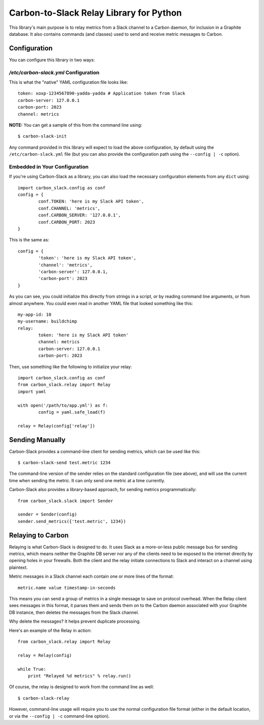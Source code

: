 Carbon-to-Slack Relay Library for Python
========================================

This library's main purpose is to relay metrics from a Slack channel to a Carbon daemon, for inclusion in a Graphite database. It also contains commands (and classes) used to send and receive metric messages to Carbon.

Configuration
-------------

You can configure this library in two ways:

`/etc/carbon-slack.yml` Configuration
~~~~~~~~~~~~~~~~~~~~~~~~~~~~~~~~~~~~~

This is what the "native" YAML configuration file looks like::

	token: xoxp-1234567890-yadda-yadda # Application token from Slack
	carbon-server: 127.0.0.1
	carbon-port: 2023
	channel: metrics

**NOTE:** You can get a sample of this from the command line using::

	$ carbon-slack-init

Any command provided in this library will expect to load the above configuration, by default using the ``/etc/carbon-slack.yml`` file (but you can also provide the configuration path using the ``--config | -c`` option).

Embedded in Your Configuration
~~~~~~~~~~~~~~~~~~~~~~~~~~~~~~

If you're using Carbon-Slack as a library, you can also load the necessary configuration elements from any ``dict`` using::

	import carbon_slack.config as conf
	config = {
		conf.TOKEN: 'here is my Slack API token',
		conf.CHANNEL: 'metrics',
		conf.CARBON_SERVER: '127.0.0.1',
		conf.CARBON_PORT: 2023
	}

This is the same as::

	config = {
		'token': 'here is my Slack API token',
		'channel': 'metrics',
		'carbon-server': 127.0.0.1,
		'carbon-port': 2023
	}

As you can see, you could initialize this directly from strings in a script, or by reading command line arguments, or from almost anywhere. You could even read in another YAML file that looked something like this::

	my-app-id: 10
	my-username: buildchimp
	relay:
		token: 'here is my Slack API token'
		channel: metrics
		carbon-server: 127.0.0.1
		carbon-port: 2023

Then, use something like the following to initialize your relay::

	import carbon_slack.config as conf
	from carbon_slack.relay import Relay
	import yaml

	with open('/path/to/app.yml') as f:
		config = yaml.safe_load(f)

	relay = Relay(config['relay'])

Sending Manually
----------------

Carbon-Slack provides a command-line client for sending metrics, which can be used like this::

	$ carbon-slack-send test.metric 1234

The command-line version of the sender relies on the standard configuration file (see above), and will use the current time when sending the metric. It can only send one metric at a time currently.

Carbon-Slack also provides a library-based approach, for sending metrics programmatically::

	from carbon_slack.slack import Sender

	sender = Sender(config)
	sender.send_metrics({'test.metric', 1234})

Relaying to Carbon
------------------

Relaying is what Carbon-Slack is designed to do. It uses Slack as a more-or-less public message bus for sending metrics, which means neither the Graphite DB server nor any of the clients need to be exposed to the internet directly by opening holes in your firewalls. Both the client and the relay initiate connections to Slack and interact on a channel using plaintext.

Metric messages in a Slack channel each contain one or more lines of the format::

	metric.name value timestamp-in-seconds

This means you can send a group of metrics in a single message to save on protocol overhead. When the Relay client sees messages in this format, it parses them and sends them on to the Carbon daemon associated with your Graphite DB instance, then deletes the messages from the Slack channel.

Why delete the messages? It helps prevent duplicate processing.

Here's an example of the Relay in action::

	from carbon_slack.relay import Relay

	relay = Relay(config)

	while True:
	    print "Relayed %d metrics" % relay.run()

Of course, the relay is designed to work from the command line as well::

	$ carbon-slack-relay

However, command-line usage will require you to use the normal configuration file format (either in the default location, or via the ``--config | -c`` command-line option).
